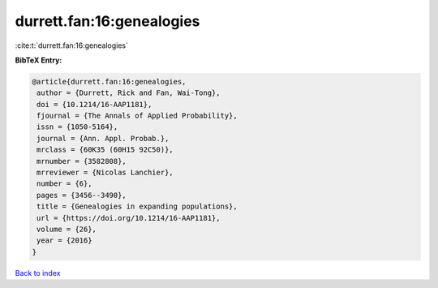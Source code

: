 durrett.fan:16:genealogies
==========================

:cite:t:`durrett.fan:16:genealogies`

**BibTeX Entry:**

.. code-block:: bibtex

   @article{durrett.fan:16:genealogies,
    author = {Durrett, Rick and Fan, Wai-Tong},
    doi = {10.1214/16-AAP1181},
    fjournal = {The Annals of Applied Probability},
    issn = {1050-5164},
    journal = {Ann. Appl. Probab.},
    mrclass = {60K35 (60H15 92C50)},
    mrnumber = {3582808},
    mrreviewer = {Nicolas Lanchier},
    number = {6},
    pages = {3456--3490},
    title = {Genealogies in expanding populations},
    url = {https://doi.org/10.1214/16-AAP1181},
    volume = {26},
    year = {2016}
   }

`Back to index <../By-Cite-Keys.rst>`_
